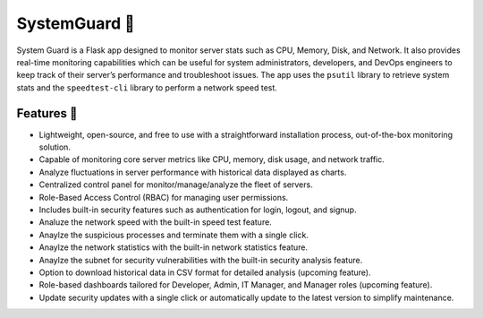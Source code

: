 SystemGuard 💂
==============

System Guard is a Flask app designed to monitor server stats such as
CPU, Memory, Disk, and Network. It also provides real-time monitoring
capabilities which can be useful for system administrators, developers,
and DevOps engineers to keep track of their server’s performance and
troubleshoot issues. The app uses the ``psutil`` library to retrieve
system stats and the ``speedtest-cli`` library to perform a network
speed test.

Features 🚀
-----------

-  Lightweight, open-source, and free to use with a straightforward
   installation process, out-of-the-box monitoring solution.
-  Capable of monitoring core server metrics like CPU, memory, disk
   usage, and network traffic.
-  Analyze fluctuations in server performance with historical data
   displayed as charts.
-  Centralized control panel for monitor/manage/analyze the fleet of
   servers.
-  Role-Based Access Control (RBAC) for managing user permissions.
-  Includes built-in security features such as authentication for login,
   logout, and signup.
-  Analuze the network speed with the built-in speed test feature.
-  Anaylze the suspicious processes and terminate them with a single
   click.
-  Anaylze the network statistics with the built-in network statistics
   feature.
-  Anaylze the subnet for security vulnerabilities with the built-in
   security analysis feature.
-  Option to download historical data in CSV format for detailed
   analysis (upcoming feature).
-  Role-based dashboards tailored for Developer, Admin, IT Manager, and
   Manager roles (upcoming feature).
-  Update security updates with a single click or automatically update
   to the latest version to simplify maintenance.

